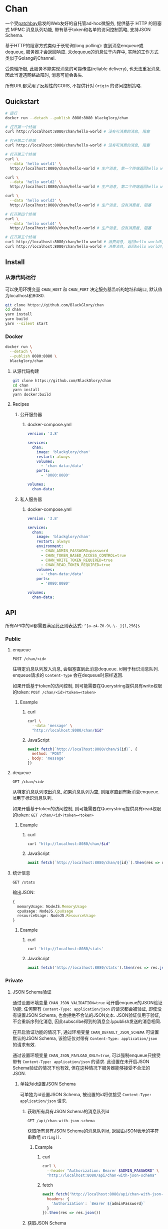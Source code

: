 * Chan
一个受[[https://patchbay.pub/][patchbay]]启发的Web友好的自托管ad-hoc微服务,
提供基于 HTTP 的阻塞式 MPMC 消息队列功能,
带有基于token和名单的访问控制策略,
支持JSON Schema.

基于HTTP的阻塞方式类似于长轮询(long polling):
直到消息enqueue或dequeue, 服务器才会返回响应.
未dequeue的消息位于内存中, 实际的工作方式类似于Golang的Channel.

受原理所限, 此服务不能实现消息的可靠传递(reliable delivery), 也无法重发消息.
因此当遭遇网络故障时, 消息可能会丢失.

所有URL都采用了反射性的CORS, 不提供针对 =Origin= 的访问控制策略.

** Quickstart
#+BEGIN_SRC sh
# 运行
docker run --detach --publish 8080:8080 blackglory/chan

# 打开第一个终端
curl http://localhost:8080/chan/hello-world # 没有可消费的消息, 阻塞

# 打开第二个终端
curl http://localhost:8080/chan/hello-world # 没有可消费的消息, 阻塞

# 打开第三个终端
curl \
  --data 'hello world1' \
  http://localhost:8080/chan/hello-world # 生产消息, 第一个终端返回hello world1

curl \
  --data 'hello world2' \
  http://localhost:8080/chan/hello-world # 生产消息, 第二个终端返回hello world2

curl \
  --data 'hello world3' \
  http://localhost:8080/chan/hello-world # 生产消息, 没有消费者, 阻塞

# 打开第四个终端
curl \
  --data 'hello world4' \
  http://localhost:8080/chan/hello-world # 生产消息, 没有消费者, 阻塞

# 打开第五个终端
curl http://localhost:8080/chan/hello-world # 消费消息, 返回hello world3, 第三个终端返回
curl http://localhost:8080/chan/hello-world # 消费消息, 返回hello world4, 第四个终端返回
#+END_SRC

** Install
*** 从源代码运行
可以使用环境变量 =CHAN_HOST= 和 =CHAN_PORT= 决定服务器监听的地址和端口, 默认值为localhost和8080.

#+BEGIN_SRC sh
git clone https://github.com/BlackGlory/chan
cd chan
yarn install
yarn build
yarn --silent start
#+END_SRC

*** Docker
#+BEGIN_SRC sh
docker run \
  --detach \
  --publish 8080:8080 \
  blackglory/chan
#+END_SRC

**** 从源代码构建
#+BEGIN_SRC sh
git clone https://github.com/BlackGlory/chan
cd chan
yarn install
yarn docker:build
#+END_SRC

**** Recipes
***** 公开服务器
****** docker-compose.yml
#+BEGIN_SRC yaml
version: '3.8'

services:
  chan:
    image: 'blackglory/chan'
    restart: always
    volumes:
      - 'chan-data:/data'
    ports:
      - '8080:8080'

volumes:
  chan-data:
#+END_SRC

***** 私人服务器
****** docker-compose.yml
#+BEGIN_SRC yaml
version: '3.8'

services:
  chan:
    image: 'blackglory/chan'
    restart: always
    environment:
      - CHAN_ADMIN_PASSWORD=password
      - CHAN_TOKEN_BASED_ACCESS_CONTROL=true
      - CHAN_WRITE_TOKEN_REQUIRED=true
      - CHAN_READ_TOKEN_REQUIRED=true
    volumes:
      - 'chan-data:/data'
    ports:
      - '8080:8080'

volumes:
  chan-data:
#+END_SRC

** API
所有API中的id都需要满足此正则表达式: =^[a-zA-Z0-9\.\-_]{1,256}$=

*** Public
**** enqueue
=POST /chan/<id>=

往特定消息队列放入消息, 会阻塞直到此消息dequeue.
id用于标识消息队列.
enqueue请求的 =Content-Type= 会在dequeue时原样返回.

如果开启基于token的访问控制, 则可能需要在Querystring提供具有write权限的token:
=POST /chan/<id>?token=<token>=

***** Example
****** curl
#+BEGIN_SRC sh
curl \
  --data 'message' \
  "http://localhost:8080/chan/$id"
#+END_SRC

****** JavaScript
#+BEGIN_SRC js
await fetch(`http://localhost:8080/chan/${id}`, {
  method: 'POST'
, body: 'message'
})
#+END_SRC

**** dequeue
=GET /chan/<id>=

从特定消息队列取出消息, 如果消息队列为空, 则阻塞直到有新消息enqueue.
id用于标识消息队列.

如果开启基于token的访问控制, 则可能需要在Querystring提供具有read权限的token:
=GET /chan/<id>?token=<token>=

***** Example
****** curl
#+BEGIN_SRC sh
curl "http://localhost:8080/chan/$id"
#+END_SRC

****** JavaScript
#+BEGIN_SRC js
await fetch(`http://localhost:8080/chan/${id}`).then(res => res.text())
#+END_SRC

**** 统计信息
=GET /stats=

输出JSON:
#+BEGIN_SRC ts 
{
  memoryUsage: NodeJS.MemoryUsage
  cpuUsage: NodeJS.CpuUsage
  resourceUsage: NodeJS.ResourceUsage
}
#+END_SRC

***** Example
****** curl
#+BEGIN_SRC sh
curl 'http://localhost:8080/stats'
#+END_SRC

****** JavaScript
#+BEGIN_SRC js
await fetch('http://localhost:8080/stats').then(res => res.json())
#+END_SRC

*** Private
**** JSON Schema验证
通过设置环境变量 =CHAN_JSON_VALIDATION=true= 可开启enqueue的JSON验证功能.
任何带有 =Content-Type: application/json= 的请求都会被验证,
即使没有设置JSON Schema, 也会拒绝不合法的JSON文本.
JSON验证仅用于验证, 不会重新序列化消息, 因此subscribe得到的消息会与publish发送的消息相同.

在开启验证功能的情况下, 通过环境变量 =CHAN_DEFAULT_JSON_SCHEMA= 可设置默认的JSON Schema,
该验证仅对带有 =Content-Type: application/json= 的请求有效.

通过设置环境变量 =CHAN_JSON_PAYLOAD_ONLY=true=,
可以强制enqueue只接受带有 =Content-Type: application/json= 的请求.
此设置在未开启JSON Schema验证的情况下也有效, 但在这种情况下服务器能够接受不合法的JSON.

***** 单独为id设置JSON Schema
可单独为id设置JSON Schema, 被设置的id将仅接受 =Content-Type: application/json= 请求.

****** 获取所有具有JSON Schema的消息队列id
=GET /api/chan-with-json-schema=

获取所有具有JSON Schema的消息队列id, 返回由JSON表示的字符串数组 =string[]=.

******* Example
******** curl
#+BEGIN_SRC sh
curl \
  --header "Authorization: Bearer $ADMIN_PASSWORD" \
  "http://localhost:8080/api/chan-with-json-schema"
#+END_SRC

******** fetch
#+BEGIN_SRC js
await fetch('http://localhost:8080/api/chan-with-json-schema', {
  headers: {
    'Authorization': `Bearer ${adminPassword}`
  }
}).then(res => res.json())
#+END_SRC

****** 获取JSON Schema
=GET /api/chan/<id>/json-schema=

******* Example
******** curl
#+BEGIN_SRC sh
curl \
  --header "Authorization: Bearer $ADMIN_PASSWORD" \
  "http://localhost:8080/api/chan/$id/json-schema"
#+END_SRC

******** fetch
#+BEGIN_SRC js
await fetch(`http://localhost:8080/api/chan/${id}/json-schema`, {
  headers: {
    'Authorization': `Bearer ${adminPassword}`
  }
}).then(res => res.json())
#+END_SRC

****** 设置JSON Schema
=PUT /api/chan/<id>/json-schema=

******* Example
******** curl
#+BEGIN_SRC sh
curl \
  --request PUT \
  --header "Authorization: Bearer $ADMIN_PASSWORD" \
  --header "Content-Type: application/json" \
  --data "$JSON_SCHEMA" \
  "http://localhost:8080/api/chan/$id/jsonschema"
#+END_SRC

******** fetch
#+BEGIN_SRC js
await fetch(`http://localhost:8080/api/chan/${id}/json-schema`, {
  method: 'PUT'
, headers: {
    'Authorization': `Bearer ${adminPassword}`
    'Content-Type': 'application/json'
  }
, body: JSON.stringify(jsonSchema)
})
#+END_SRC

****** 移除JSON Schema
=DELETE /api/chan/<id>/json-schema=

******* Example
******** curl
#+BEGIN_SRC sh
curl \
  --request DELETE \
  --header "Authorization: Bearer $ADMIN_PASSWORD" \
  "http://localhost:8080/api/chan/$id/json-schema"
#+END_SRC

******** fetch
#+BEGIN_SRC js
await fetch(`http://localhost:8080/api/chan/${id}/json-schema`, {
  method: 'DELETE'
, headers: {
    'Authorization': `Bearer ${adminPassword}`
  }
})
#+END_SRC

**** 访问控制
CHAN提供两种可以同时启用的访问控制策略.

所有访问控制API都使用基于口令的Bearer Token Authentication.
口令需通过环境变量 =CHAN_ADMIN_PASSWORD= 进行设置.

访问控制规则是通过[[https://www.sqlite.org/wal.html][WAL模式]]的SQLite3持久化的, 开启访问控制后,
服务器的吞吐量和响应速度会受到硬盘性能的影响.

已经打开的连接不会受到新的访问控制规则的影响.

***** 基于名单的访问控制
通过设置环境变量 =CHAN_LIST_BASED_ACCESS_CONTROL= 开启基于名单的访问控制:
- =whitelist=
  启用基于消息队列白名单的访问控制, 只有在名单内的消息队列允许被访问.
- =blacklist=
  启用基于消息队列黑名单的访问控制, 只有在名单外的消息队列允许被访问.

****** 黑名单
******* 获取黑名单
=GET /api/blacklist=

获取位于黑名单中的所有消息队列id, 返回JSON表示的字符串数组 =string[]=.

******** Example
********* curl
#+BEGIN_SRC sh
curl \
  --header "Authorization: Bearer $ADMIN_PASSWORD" \
  "http://localhost:8080/api/blacklist"
#+END_SRC

********* fetch
#+BEGIN_SRC js
await fetch('http://localhost:8080/api/blacklist', {
  headers: {
    'Authorization': `Bearer ${adminPassword}`
  }
}).then(res => res.json())
#+END_SRC

******* 添加黑名单
=PUT /api/blacklist/<id>=

将特定消息队列加入黑名单.

******** Example
********* curl
#+BEGIN_SRC sh
curl \
  --request PUT \
  --header "Authorization: Bearer $ADMIN_PASSWORD" \
  "http://localhost:8080/api/blacklist/$id"
#+END_SRC

********* fetch
#+BEGIN_SRC js
await fetch(`http://localhost:8080/api/blacklist/${id}`, {
  method: 'PUT'
, headers: {
    'Authorization': `Bearer ${adminPassword}`
  }
})
#+END_SRC

******* 移除黑名单
=DELETE /api/blacklist/<id>=

将特定消息队列从黑名单中移除.

******** Example
********* curl
#+BEGIN_SRC sh
curl \
  --request DELEjTE \
  --header "Authorization: Bearer $ADMIN_PASSWORD" \
  "http://localhost:8080/api/blacklist/$id"
#+END_SRC

********* fetch
#+BEGIN_SRC js
await fetch(`http://localhost:8080/api/blacklist/${id}`, {
  method: 'DELETE'
, headers: {
    'Authorization': `Bearer ${adminPassword}`
  }
})
#+END_SRC

****** 白名单
******* 获取白名单
=GET /api/whitelist=

获取位于黑名单中的所有消息队列id, 返回JSON表示的字符串数组 =string[]=.

******** Example
********* curl
#+BEGIN_SRC sh
curl \
  --header "Authorization: Bearer $ADMIM_PASSWORD" \
  "http://localhost:8080/api/whitelist"
#+END_SRC

********* fetch
#+BEGIN_SRC js
await fetch('http://localhost:8080/api/whitelist', {
  headers: {
    'Authorization': `Bearer ${adminPassword}`
  }
}).then(res => res.json())
#+END_SRC

******* 添加白名单
=PUT /api/whitelist/<id>=

将特定消息队列加入白名单.

******** Example
********* curl
#+BEGIN_SRC sh
curl \
  --request PUT \
  --header "Authorization: Bearer $ADMIN_PASSWORD" \
  "http://localhost:8080/api/whitelist/$id"
#+END_SRC

********* fetch
#+BEGIN_SRC js
await fetch(`http://localhost:8080/api/whitelist/${id}`, {
  method: 'PUT'
, headers: {
    'Authorization': `Bearer ${adminPassword}`
  }
})
#+END_SRC

******* 移除白名单
=DELETE /api/whitelist/<id>=

将特定消息队列从白名单中移除.

******** Example
********* curl
#+BEGIN_SRC sh
curl \
  --request DELETE \
  --header "Authorization: Bearer $ADMIN_PASSWORD" \
  "http://localhost:8080/api/whitelist/$id"
#+END_SRC

********* fetch
#+BEGIN_SRC js
await fetch(`http://localhost:8080/api/whitelist/${id}`, {
  method: 'DELETE'
, headers: {
    'Authorization': `Bearer ${adminPassword}`
  }
})
#+END_SRC

***** 基于token的访问控制
对token的要求: =^[a-zA-Z0-9\.\-_]{1,256}$=

通过设置环境变量 =CHAN_TOKEN_BASED_ACCESS_CONTROL=true= 开启基于token的访问控制.

基于token的访问控制将根据消息队列的token access policy决定其访问规则.
可通过环境变量 =CHAN_WRITE_TOKEN_REQUIRED=, =CHAN_READ_TOKEN_REQUIRED= 设置相关默认值,
未设置情况下为 =false=.

一个消息队列可以有多个token, 每个token可以单独设置write和read权限, 不同消息队列的token不共用.

基于token的访问控制作出以下假设
- token的传输过程是安全的
- token难以被猜测
- token的意外泄露可以被迅速处理

****** token策略
******* 获取所有具有token策略的消息队列id
=GET /api/chan-with-token-policies=

获取所有具有token策略的消息队列id, 返回由JSON表示的字符串数组 =string[]=.

******** Example
********* curl
#+BEGIN_SRC sh
curl \
  --header "Authorization: Bearer $ADMIN_PASSWORD" \
  "http://localhost:8080/api/chan-with-token-policies"
#+END_SRC

********* fetch
#+BEGIN_SRC js
await fetch('http://localhost:8080/api/chan-with-token-policies')
#+END_SRC

******* 获取特定消息队列的token策略
=GET /api/chan/<id>/token-policies=

返回JSON:
#+BEGIN_SRC ts
{
  writeTokenRequired: boolean | null
  readTokenRequired: boolean | null
}
#+END_SRC
=null= 代表沿用相关默认值.

******** Example
********* curl
#+BEGIN_SRC sh
curl \
  --header "Authorization: Bearer $ADMIN_PASSWORD" \
  "http://localhost:8080/api/chan/$id/token-policies"
#+END_SRC

********* fetch
#+BEGIN_SRC js
await fethc(`http://localhost:8080/api/chan/${id}/token-policies`, {
  headers: {
    'Authorization': `Bearer ${adminPassword}`
  }
}).then(res => res.json())
#+END_SRC

******* 设置token策略
=PUT /api/chan/<id>/token-policies/write-token-required=
=PUT /api/chan/<id>/token-policies/read-token-required=

Payload必须是一个布尔值.

******** Example
********* curl
#+BEGIN_SRC sh
curl \
  --request PUT \
  --header "Authorization: Bearer $ADMIN_PASSWORD" \
  --header "Content-Type: application/json" \
  --data "$WRITE_TOKEN_REQUIRED" \
  "http://localhost:8080/api/chan/$id/token-policies/write-token-required"
#+END_SRC

********* fetch
#+BEGIN_SRC js
await fetch(`http://localhost:8080/api/chan/${id}/token-policies/write-token-required`, {
  method: 'PUT'
, headers: {
    'Authorization': `Bearer ${adminPassword}`
  , 'Content-Type': 'application/json'
  }
, body: JSON.stringify(writeTokenRequired)
})
#+END_SRC

******* 移除token策略
=DELETE /api/chan/<id>/token-policies/write-token-required=
=DELETE /api/chan/<id>/token-policies/read-token-required=

******** Example
********* curl
#+BEGIN_SRC sh
curl \
  --request DELETE \
  --header "Authorization: Bearer $ADMIN_PASSWORD" \
  "http://localhost:8080/api/chan/$id/token-policies/write-token-required"
#+END_SRC

********* fetch
#+BEGIN_SRC js
await fetch(`http://localhost:8080/api/chan/${id}/token-policies/write-token-required`, {
  method: 'DELETE'
, headers: {
    'Authorization': `Bearer ${adminPassword}`
  }
})
#+END_SRC


****** token
******* 获取所有具有token的消息队列id
=GET /api/chan-with-tokens=

获取所有具有token的消息队列id, 返回由JSON表示的字符串数组 =string[]=.

******** Example
********* curl
#+BEGIN_SRC sh
curl \
  --header "Authorization: Bearer $ADMIN_PASSWORD" \
  "http://localhost:8080/api/chan-with-tokens"
#+END_SRC

********* fetch
#+BEGIN_SRC js
await fetch(`http://localhost:8080/api/chan-with-tokens`, {
  headers: {
    'Authorization': `Bearer ${adminPassword}`
  }
}).then(res => res.json())
#+END_SRC

******* 获取特定消息队列的所有token
=GET /api/chan/<id>/tokens=

获取特定消息队列的所有token, 返回JSON数组表示的token及其权限
=Array<{ token: string, write: boolean, read: boolean }>=.

******** Example
********* curl
#+BEGIN_SRC sh
curl \
  --header "Authorization: Bearer $ADMIN_PASSWORD" \
  "http://localhost:8080/api/chan/$id/tokens"
#+END_SRC

********* fetch
#+BEGIN_SRC js
await fetch(`http://localhost:8080/api/chan/${id}/tokens`, {
  headers: {
    'Authorization': `Bearer ${adminPassword}`
  }
}).then(res => res.json())
#+END_SRC

******* 为特定消息队列的token设置write权限
=PUT /api/chan/<id>/tokens/<token>/write=

添加/更新token, 为token设置write权限.

******** Example
********* curl
#+BEGIN_SRC sh
curl \
  --request PUT \
  --header "Authorization: Bearer $ADMIN_PASSWORD" \
  "http://localhost:8080/api/chan/$id/tokens/$token/write"
#+END_SRC

********* fetch
#+BEGIN_SRC js
await fetch(`http://localhost:8080/api/chan/${id}/tokens/$token/write`, {
  method: 'PUT'
, headers: {
    'Authorization': `Bearer ${adminPassword}`
  }
})
#+END_SRC

******* 取消特定消息队列的token的write权限
=DELETE /api/chan/<id>/tokens/<token>/write=

取消token的write权限.

******** Example
********* curl
#+BEGIN_SRC sh
curl \
  --request DELETE \
  --header "Authorization: Bearer $ADMIN_PASSWORD" \
  "http://localhost:8080/api/chan/$id/tokens/$token/write"
#+END_SRC

********* fetch
#+BEGIN_SRC js
await fetch(`http://localhost:8080/api/chan/${id}/tokens/${token}/write`, {
  method: 'DELETE'
, headers: {
    'Authorization': `Bearer ${adminPassword}`
  }
})
#+END_SRC

******* 为特定消息队列的token设置read权限
=PUT /api/chan/<id>/tokens/<token>/read=

添加/更新token, 为token设置read权限.

******** Example
********* curl
#+BEGIN_SRC sh
curl \
  --request PUT \
  --header "Authorization: Bearer $ADMIN_PASSWORD" \
  "http://localhost:8080/api/chan/$id/tokens/$token/read"
#+END_SRC

********* fetch
#+BEGIN_SRC js
await fetch(`http://localhost:8080/api/chan/${id}/tokens/$token/read`, {
  method: 'PUT'
, headers: {
    'Authorization': `Bearer ${adminPassword}`
  }
})
#+END_SRC

******* 取消特定消息队列的token的read权限
=DELETE /api/chan/<id>/tokens/<token>/read=

取消token的read权限.

******** Example
********* curl
#+BEGIN_SRC sh
curl \
  --request DELETE \
  --header "Authorization: Bearer $ADMIN_PASSWORD" \
  "http://localhost:8080/api/chan/$id/tokens/$token/read"
#+END_SRC

********* fetch
#+BEGIN_SRC js
await fetch(`http://localhost:8080/api/chan/${id}/tokens/${token}/read`, {
  method: 'DELETE'
, headers: {
    'Authorization': `Bearer ${adminPassword}`
  }
})
#+END_SRC

** HTTP/2
CHAN支持HTTP/2, 以多路复用反向代理时的连接, 可通过设置环境变量 =CHAN_HTTP2=true= 开启.

此HTTP/2支持不提供从HTTP/1.1自动升级的功能, 亦不提供HTTPS.
因此, 在本地curl里进行测试时, 需要开启 =--http2-prior-knowledge= 选项.

** 限制Payload大小
设置环境变量 =CHAN_PAYLOAD_LIMIT= 可限制服务接受的单个请求的Payload字节数, 默认值为1048576(1MB).

设置环境变量 =CHAN_ENQUEUE_PAYLOAD_LIMIT= 可限制enqueue接受的单个请求的Payload字节数,
默认值继承自 =CHAN_PAYLOAD_LIMIT=.

** 用例展柜
*** 发送/接收文本文件
#+BEGIN_SRC sh
# 发送
cat filename | curl "http://localhost:8080/chan/$id" --data-binary @-

# 接收
curl "http://localhost:8080/chan/$id" > filename
#+END_SRC
